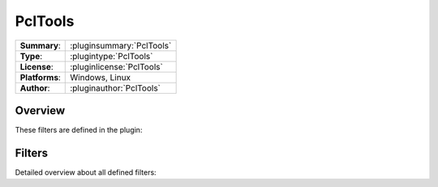===================
 PclTools
===================

=============== ========================================================================================================
**Summary**:    :pluginsummary:`PclTools`
**Type**:       :plugintype:`PclTools`
**License**:    :pluginlicense:`PclTools`
**Platforms**:  Windows, Linux
**Author**:     :pluginauthor:`PclTools`
=============== ========================================================================================================
  
Overview
========

.. pluginsummaryextended::
    :plugin: PclTools

These filters are defined in the plugin:

.. pluginfilterlist::
    :plugin: PclTools
    :overviewonly:

Filters
==============
        
Detailed overview about all defined filters:
    
.. pluginfilterlist::
    :plugin: PclTools

